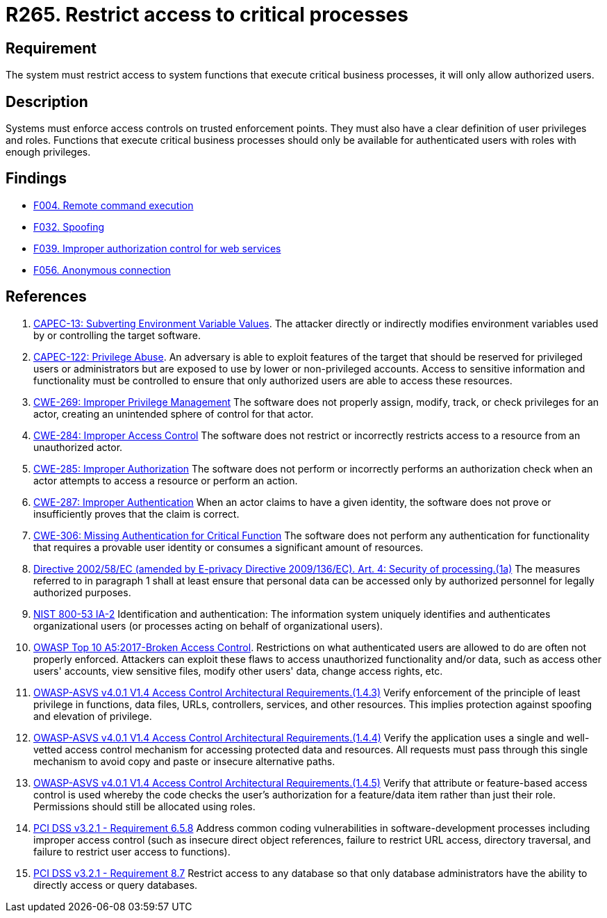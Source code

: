 :slug: rules/265/
:category: services
:description: This requirement establishes the importance of restricting access to critical business processes, allowing only authorized users.
:keywords: Users, Autorization, Critical Process, NIST, ASVS, CAPEC, CWE, OWASP, PCI DSS, Rules, Ethical Hacking, Pentesting
:rules: yes

= R265. Restrict access to critical processes

== Requirement

The system must restrict access to system functions
that execute critical business processes,
it will only allow authorized users.

== Description

Systems must enforce access controls on trusted enforcement points.
They must also have a clear definition of user privileges and roles.
Functions that execute critical business processes should only be available for
authenticated users with roles with enough privileges.

== Findings

* [inner]#link:/findings/004/[F004. Remote command execution]#

* [inner]#link:/findings/032/[F032. Spoofing]#

* [inner]#link:/findings/039/[F039. Improper authorization control for web services]#

* [inner]#link:/findings/056/[F056. Anonymous connection]#

== References

. [[r1]] link:http://capec.mitre.org/data/definitions/13.html[CAPEC-13: Subverting Environment Variable Values].
The attacker directly or indirectly modifies environment variables used by or
controlling the target software.

. [[r2]] link:http://capec.mitre.org/data/definitions/122.html[CAPEC-122: Privilege Abuse].
An adversary is able to exploit features of the target that should be reserved
for privileged users or administrators but are exposed to use by lower or
non-privileged accounts.
Access to sensitive information and functionality must be controlled to ensure
that only authorized users are able to access these resources.

. [[r3]] link:https://cwe.mitre.org/data/definitions/269.html[CWE-269: Improper Privilege Management]
The software does not properly assign, modify, track, or check privileges for
an actor,
creating an unintended sphere of control for that actor.

. [[r4]] link:https://cwe.mitre.org/data/definitions/284.html[CWE-284: Improper Access Control]
The software does not restrict or incorrectly restricts access to a resource
from an unauthorized actor.

. [[r5]] link:https://cwe.mitre.org/data/definitions/285.html[CWE-285: Improper Authorization]
The software does not perform or incorrectly performs an authorization check
when an actor attempts to access a resource or perform an action.

. [[r6]] link:https://cwe.mitre.org/data/definitions/287.html[CWE-287: Improper Authentication]
When an actor claims to have a given identity,
the software does not prove or insufficiently proves that the claim is correct.

. [[r7]] link:https://cwe.mitre.org/data/definitions/306.html[CWE-306: Missing Authentication for Critical Function]
The software does not perform any authentication for functionality that
requires a provable user identity or consumes a significant amount of
resources.

. [[r8]] link:https://eur-lex.europa.eu/legal-content/EN/TXT/PDF/?uri=CELEX:02002L0058-20091219[Directive 2002/58/EC (amended by E-privacy Directive 2009/136/EC).
Art. 4: Security of processing.(1a)]
The measures referred to in paragraph 1 shall at least ensure that personal
data can be accessed only by authorized personnel for legally authorized
purposes.

. [[r9]] link:https://nvd.nist.gov/800-53/Rev4/control/IA-2[NIST 800-53 IA-2]
Identification and authentication:
The information system uniquely identifies and authenticates
organizational users (or processes acting on behalf of organizational users).

. [[r10]] link:https://owasp.org/www-project-top-ten/OWASP_Top_Ten_2017/Top_10-2017_A5-Broken_Access_Control[OWASP Top 10 A5:2017-Broken Access Control].
Restrictions on what authenticated users are allowed to do are often not
properly enforced.
Attackers can exploit these flaws to access unauthorized functionality and/or
data, such as access other users' accounts, view sensitive files,
modify other users' data, change access rights, etc.

. [[r11]] link:https://owasp.org/www-project-application-security-verification-standard/[OWASP-ASVS v4.0.1
V1.4 Access Control Architectural Requirements.(1.4.3)]
Verify enforcement of the principle of least privilege in functions, data
files, URLs, controllers, services, and other resources.
This implies protection against spoofing and elevation of privilege.

. [[r12]] link:https://owasp.org/www-project-application-security-verification-standard/[OWASP-ASVS v4.0.1
V1.4 Access Control Architectural Requirements.(1.4.4)]
Verify the application uses a single and well-vetted access control mechanism
for accessing protected data and resources.
All requests must pass through this single mechanism to avoid copy and paste or
insecure alternative paths.

. [[r13]] link:https://owasp.org/www-project-application-security-verification-standard/[OWASP-ASVS v4.0.1
V1.4 Access Control Architectural Requirements.(1.4.5)]
Verify that attribute or feature-based access control is used whereby the code
checks the user's authorization for a feature/data item rather than just their
role.
Permissions should still be allocated using roles.

. [[r14]] link:https://www.pcisecuritystandards.org/documents/PCI_DSS_v3-2-1.pdf[PCI DSS v3.2.1 - Requirement 6.5.8]
Address common coding vulnerabilities in software-development processes
including improper access control
(such as insecure direct object references, failure to restrict URL access,
directory traversal, and failure to restrict user access to functions).

. [[r15]] link:https://www.pcisecuritystandards.org/documents/PCI_DSS_v3-2-1.pdf[PCI DSS v3.2.1 - Requirement 8.7]
Restrict access to any database so that only database administrators have the
ability to directly access or query databases.

